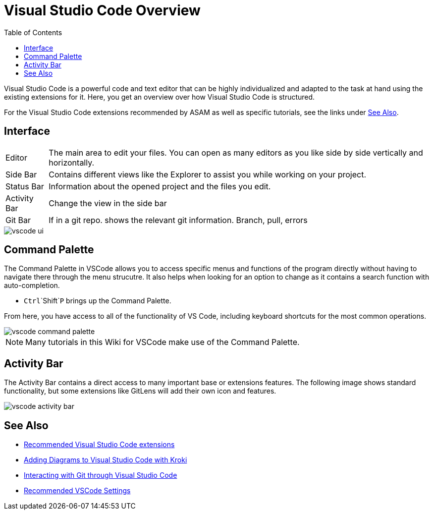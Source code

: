 = Visual Studio Code Overview
:imagesdir: ../images
:toc:
:icons: font
:data-uri:

Visual Studio Code is a powerful code and text editor that can be highly individualized and adapted to the task at hand using the existing extensions for it. Here, you get an overview over how Visual Studio Code is structured. 

For the Visual Studio Code extensions recommended by ASAM as well as specific tutorials, see the links under <<See Also>>. 

== Interface

[horizontal]
[yellow]#Editor#:: The main area to edit your files. You can open as many editors as you like side by side vertically and horizontally.
[blue]#Side Bar#:: Contains different views like the Explorer to assist you while working on your project.
[purple]#Status Bar#:: Information about the opened project and the files you edit.
[red]#Activity Bar#:: Change the view in the side bar
[green]#Git Bar#:: If in a git repo. shows the relevant git information. Branch, pull, errors


image::vscode_ui.png[]


== Command Palette

The Command Palette in VSCode allows you to access specific menus and functions of the program directly without having to navigate there through the menu strucutre. It also helps when looking for an option to change as it contains a search function with auto-completion. 

* `Ctrl`+`Shift`+`P` brings up the Command Palette. 

From here, you have access to all of the functionality of VS Code, including keyboard shortcuts for the most common operations.

image::vscode_command-palette.png[]

NOTE: Many tutorials in this Wiki for VSCode make use of the Command Palette.

== Activity Bar

The Activity Bar contains a direct access to many important base or extensions features. The following image shows standard functionality, but some extensions like GitLens will add their own icon and features.

// Explorer - shows all of the files and folders you have access to
// Search – Find and replace in files
// Git – all git related commands, only active if in a git repository
// Extensions let you add languages, debuggers, and tools to your installation to support your development workflow. 

image::vscode_activity-bar.png[]

// TODO: Add description with pictures for all four standard entries.
// TODO: Add descriptions for all recommended extensions (on the extension page).

== See Also

* xref:Recommended-VSCode-Extensions.adoc[Recommended Visual Studio Code extensions]
* xref:Adding-Diagrams-To-VSCode.adoc[Adding Diagrams to Visual Studio Code with Kroki]
* xref:VSCode-Git-Interaction.adoc[Interacting with Git through Visual Studio Code]
* xref:Recommended-VSCode-Settings.adoc[Recommended VSCode Settings]

